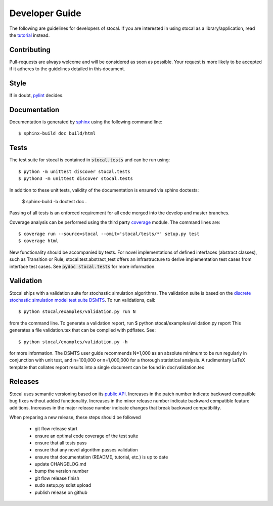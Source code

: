 Developer Guide
===============

The following are guidelines for developers of stocal. If you are
interested in using stocal as a library/application, read the
`tutorial <tutorial.html>`_ instead.


Contributing
------------
Pull-requests are always welcome and will be considered as soon as
possible. Your request is more likely to be accepted if it adheres to
the guidelines detailed in this document.


Style
-----
If in doubt, `pylint <https://www.pylint.org/>`_ decides.

Documentation
-------------
Documentation is generated by `sphinx <http://www.sphinx-doc.org/>`_
using the following command line::

	$ sphinx-build doc build/html

Tests
-----
The test suite for stocal is contained in :code:`stocal.tests` and can be
run using::

	$ python -m unittest discover stocal.tests
	$ python3 -m unittest discover stocal.tests

In addition to these unit tests, validity of the documentation is
ensured via sphinx doctests:

	$ sphinx-build -b doctest doc .

Passing of all tests is an enforced requirement for all code merged
into the develop and master branches.

Coverage analysis can be performed using the third party
`coverage <https://pypi.python.org/pypi/coverage>`_  module.
The command lines are::

	$ coverage run --source=stocal --omit='stocal/tests/*' setup.py test
	$ coverage html

New functionality should be accompanied by tests. For novel
implementations of defined interfaces (abstract classes), such as
Transition or Rule, stocal.test.abstract_test offers an infrastructure
to derive implementation test cases from interface test cases. See
:code:`pydoc stocal.tests` for more information.


Validation
----------
Stocal ships with a validation suite for stochastic simulation
algorithms. The validation suite is based on the `discrete stochastic
simulation model test suite DSMTS
<https://github.com/sbmlteam/sbml-test-suite/blob/master/cases/stochastic/README.md>`_.
To run validations, call::

	$ python stocal/examples/validation.py run N

from the command line. To generate a validation report, run
$ python stocal/examples/validation.py report
This generates a file validation.tex that can be compiled with pdflatex.
See::

	$ python stocal/examples/validation.py -h

for more information. The DSMTS user guide recommends N=1,000 as an
absolute minimum to be run regularly in conjunction with unit test,
and n=100,000 or n=1,000,000 for a thorough statistical analysis.
A rudimentary LaTeX template that collates report results into a
single document can be found in doc/validation.tex


Releases
--------
Stocal uses semantic versioning based on its `public API <api.html>`_.
Increases in the patch number indicate backward compatible bug fixes
without added functionality. Increases in the minor release number
indicate backward compatible feature additions. Increases in the major
release number indicate changes that break backward compatibility.

When preparing a new release, these steps should be followed

 * git flow release start
 * ensure an optimal code coverage of the test suite
 * ensure that all tests pass
 * ensure that any novel algorithm passes validation
 * ensure that documentation (README, tutorial, etc.) is up to date
 * update CHANGELOG.md
 * bump the version number
 * git flow release finish
 * sudo setup.py sdist upload
 * publish release on github
